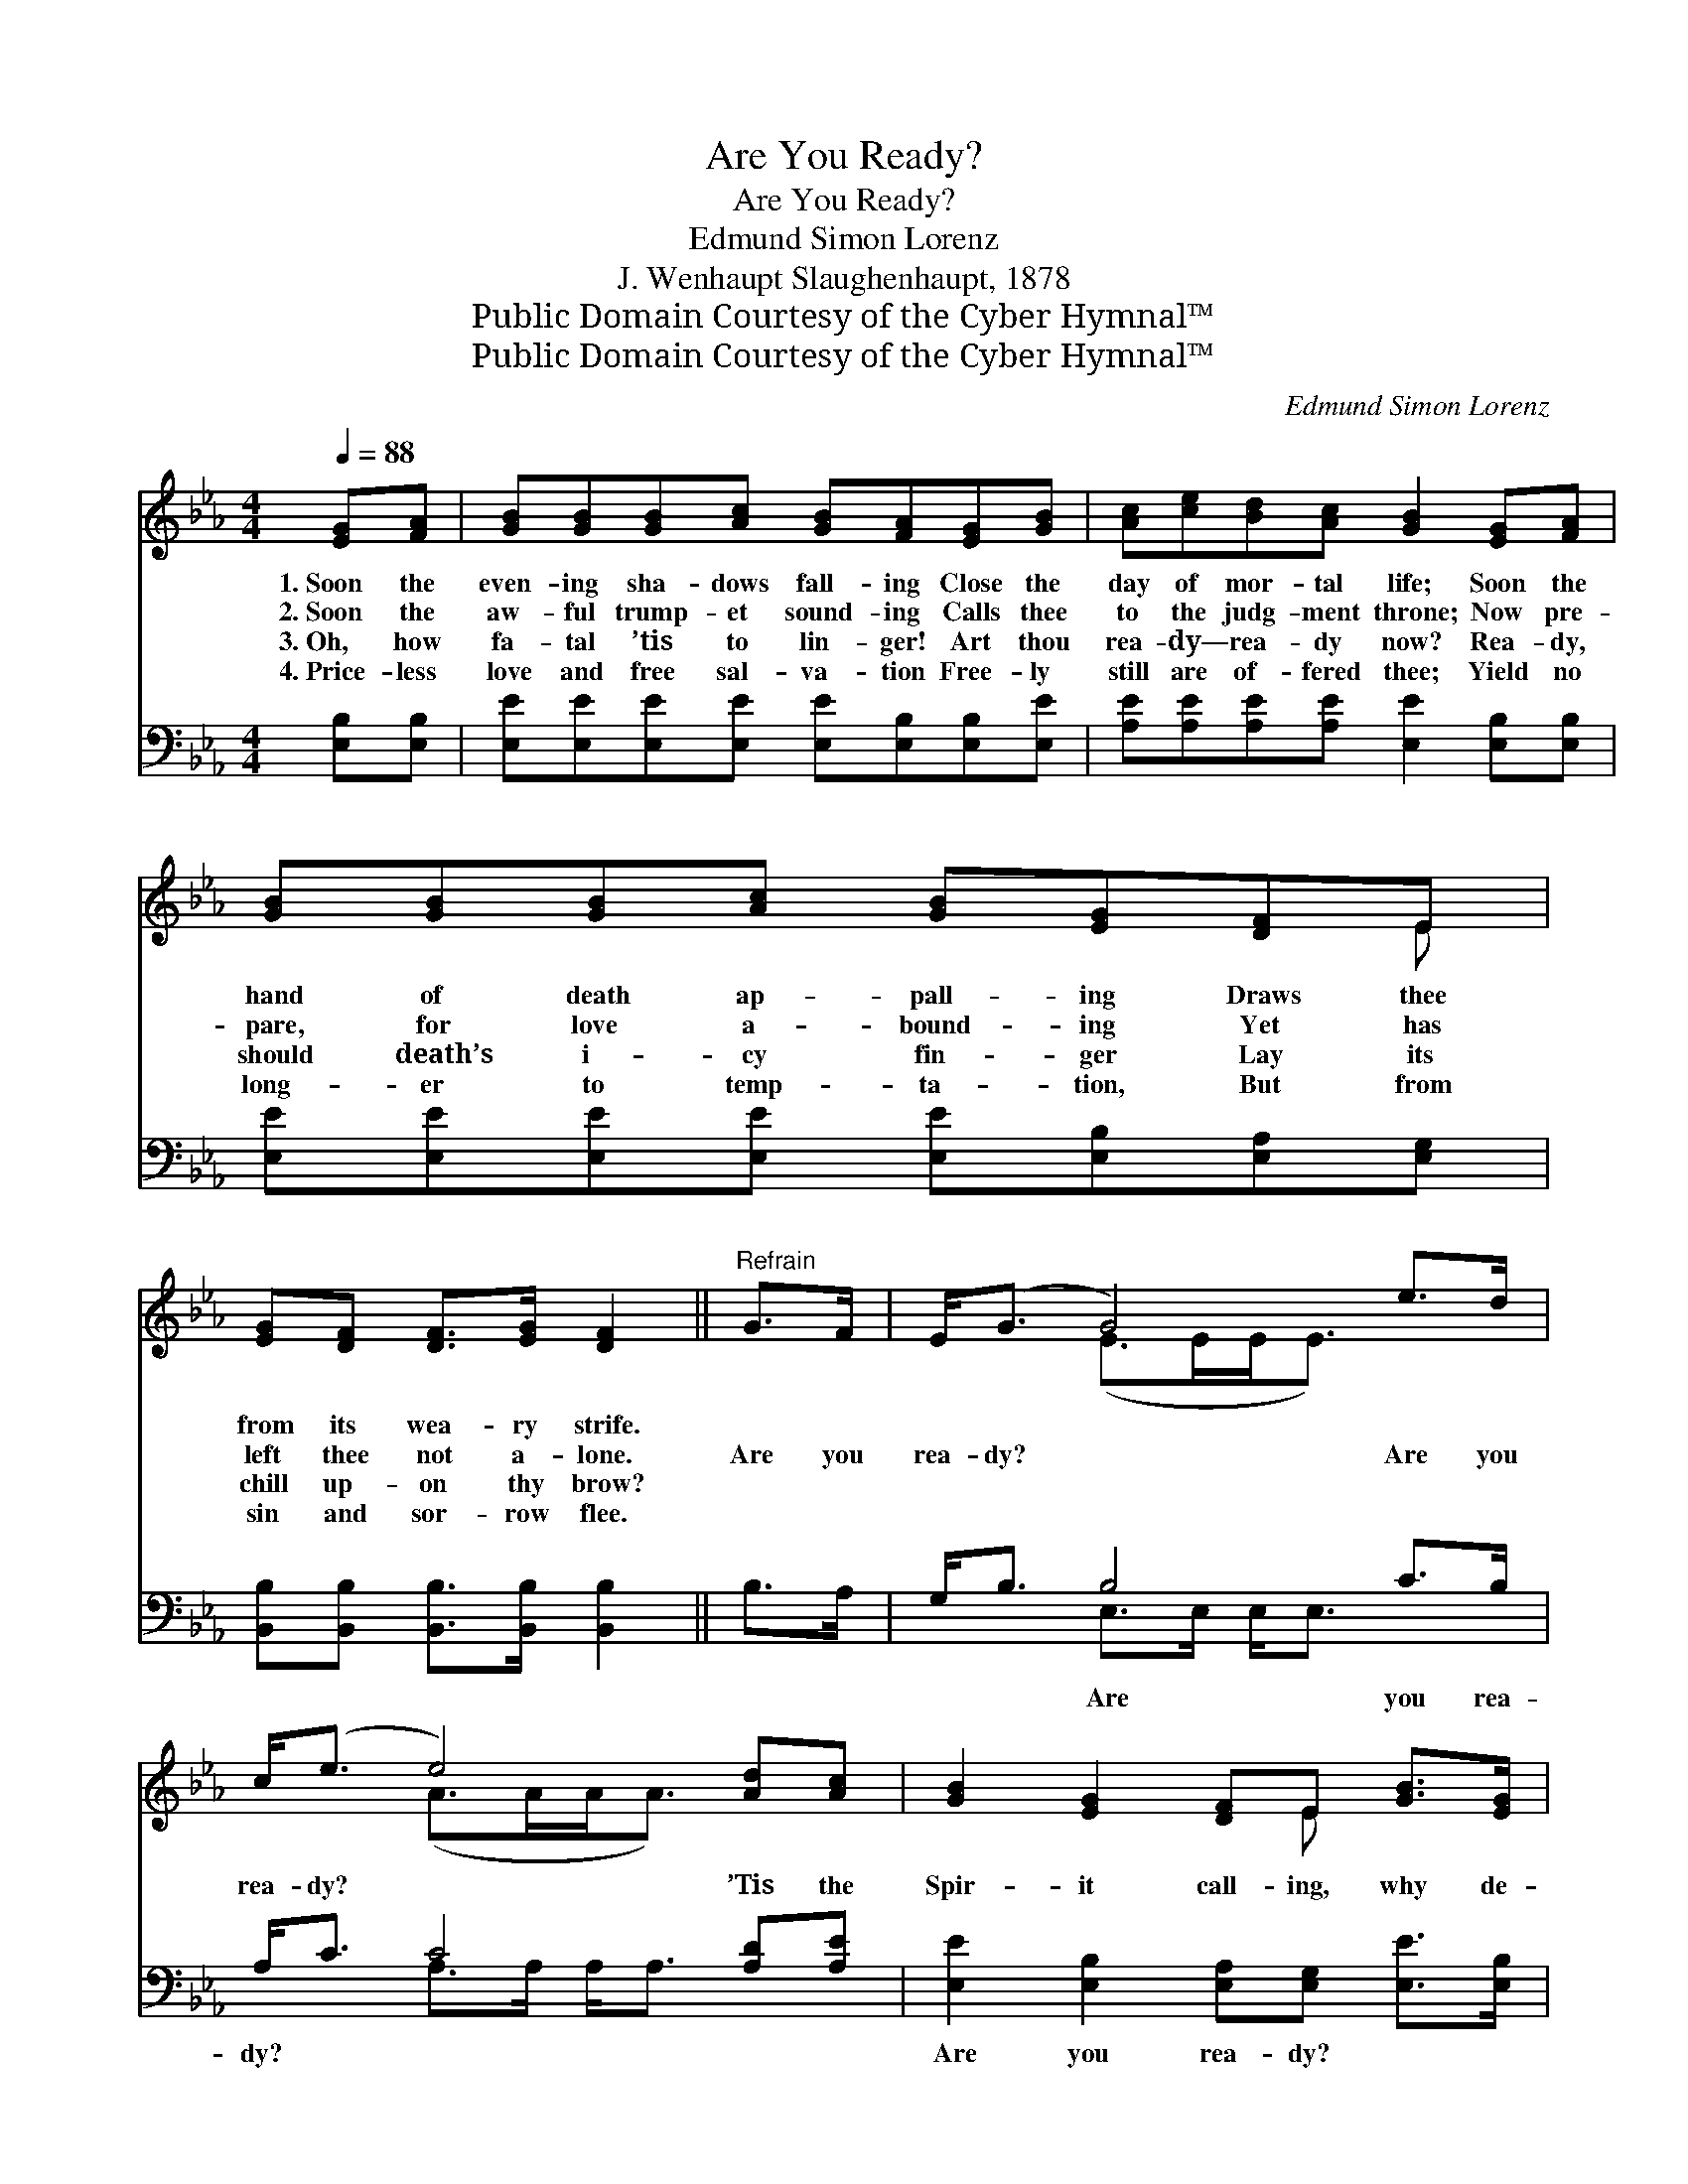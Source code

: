 X:1
T:Are You Ready?
T:Are You Ready?
T:Edmund Simon Lorenz
T:J. Wenhaupt Slaughenhaupt, 1878
T:Public Domain Courtesy of the Cyber Hymnal™
T:Public Domain Courtesy of the Cyber Hymnal™
C:Edmund Simon Lorenz
Z:Public Domain
Z:Courtesy of the Cyber Hymnal™
%%score ( 1 2 ) ( 3 4 )
L:1/8
Q:1/4=88
M:4/4
K:Eb
V:1 treble 
V:2 treble 
V:3 bass 
V:4 bass 
V:1
 [EG][FA] | [GB][GB][GB][Ac] [GB][FA][EG][GB] | [Ac][ce][Bd][Ac] [GB]2 [EG][FA] | %3
w: 1.~Soon the|even- ing sha- dows fall- ing Close the|day of mor- tal life; Soon the|
w: 2.~Soon the|aw- ful trump- et sound- ing Calls thee|to the judg- ment throne; Now pre-|
w: 3.~Oh, how|fa- tal ’tis to lin- ger! Art thou|rea- dy— rea- dy now? Rea- dy,|
w: 4.~Price- less|love and free sal- va- tion Free- ly|still are of- fered thee; Yield no|
 [GB][GB][GB][Ac] [GB][EG][DF]E | [EG][DF] [DF]>[EG] [DF]2 ||"^Refrain" G>F | E<(G G4) e>d | %7
w: hand of death ap- pall- ing Draws thee|from its wea- ry strife.|||
w: pare, for love a- bound- ing Yet has|left thee not a- lone.|Are you|rea- dy? * Are you|
w: should death’s i- cy fin- ger Lay its|chill up- on thy brow?|||
w: long- er to temp- ta- tion, But from|sin and sor- row flee.|||
 c<(e e4) [Ad][Ac] | [GB]2 [EG]2 [DF]E [GB]>[EG] | [DF]6 G>F | E<(G G4) e>d | c<(e e4) [Ad][Ac] | %12
w: |||||
w: rea- dy? * ’Tis the|Spir- it call- ing, why de-|lay? Are you|rea- dy? * Are you|rea- dy? * Do not|
w: |||||
w: |||||
 [GB]2 [EG]2 [DF]E [EG]>[DF] | E6 |] %14
w: ||
w: ling- er long- er, come to-|day.|
w: ||
w: ||
V:2
 x2 | x8 | x8 | x7 E | x6 || x2 | x2 (E>EE<E) x2 | x2 (A>AA<A) x2 | x5 E x2 | x8 | x2 (E>EE<E) x2 | %11
 x2 (A>AA<A) x2 | x5 E x2 | E6 |] %14
V:3
 [E,B,][E,B,] | [E,E][E,E][E,E][E,E] [E,E][E,B,][E,B,][E,E] | %2
w: ~ ~|~ ~ ~ ~ ~ ~ ~ ~|
 [A,E][A,E][A,E][A,E] [E,E]2 [E,B,][E,B,] | [E,E][E,E][E,E][E,E] [E,E][E,B,][E,A,][E,G,] | %4
w: ~ ~ ~ ~ ~ ~ ~|~ ~ ~ ~ ~ ~ ~ ~|
 [B,,B,][B,,B,] [B,,B,]>[B,,B,] [B,,B,]2 || B,>A, | G,<B, B,4 C>B, | A,<C C4 [A,D][A,E] | %8
w: ~ ~ ~ ~ ~|~ ~|~ ~ Are you rea-|dy? ~ ~ ~ ~|
 [E,E]2 [E,B,]2 [E,A,][E,G,] [E,E]>[E,B,] | [B,,B,]6 B,>A, | G,<B, B,4 C>B, | A,<C C4 [A,D][A,E] | %12
w: Are you rea- dy? ~ ~|~ ~ ~|~ ~ ~ ~ ~|~ ~ ~ Are you|
 [B,E]2 B,2 [B,,A,][B,,G,] [B,,B,]>[B,,A,] | [E,G,]6 |] %14
w: rea- dy? ~ ~ ~ ~|Are|
V:4
 x2 | x8 | x8 | x8 | x6 || x2 | x2 E,>E, E,<E, x2 | x2 A,>A, A,<A, x2 | x8 | x8 | %10
 x2 E,>E, E,<E, x2 | x2 A,>A, A,<A, x2 | x2 B,2 x4 | x6 |] %14

